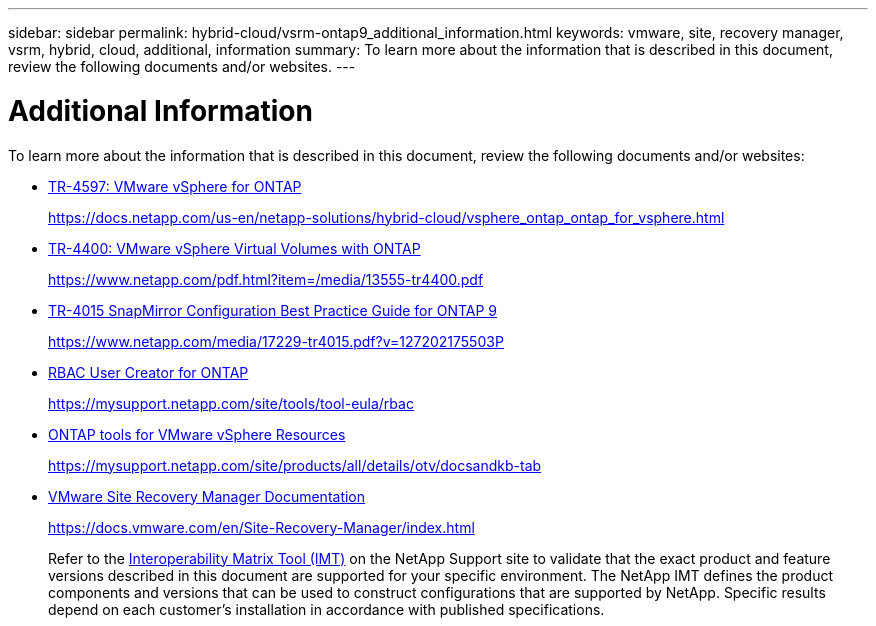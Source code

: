 ---
sidebar: sidebar
permalink: hybrid-cloud/vsrm-ontap9_additional_information.html
keywords: vmware, site, recovery manager, vsrm, hybrid, cloud, additional, information
summary: To learn more about the information that is described in this document, review the following documents and/or websites.
---

= Additional Information
:hardbreaks:
:nofooter:
:icons: font
:linkattrs:
:imagesdir: ./../media/

//
// This file was created with NDAC Version 2.0 (August 17, 2020)
//
// 2021-06-24 16:18:25.271968
//

[.lead]
To learn more about the information that is described in this document, review the following documents and/or websites:

* https://docs.netapp.com/us-en/netapp-solutions/hybrid-cloud/vsphere_ontap_ontap_for_vsphere.html[TR-4597: VMware vSphere for ONTAP^]
+
https://docs.netapp.com/us-en/netapp-solutions/hybrid-cloud/vsphere_ontap_ontap_for_vsphere.html[https://docs.netapp.com/us-en/netapp-solutions/hybrid-cloud/vsphere_ontap_ontap_for_vsphere.html^]

* https://www.netapp.com/pdf.html?item=/media/13555-tr4400.pdf[TR-4400: VMware vSphere Virtual Volumes with ONTAP^]
+
https://www.netapp.com/pdf.html?item=/media/13555-tr4400.pdf[https://www.netapp.com/pdf.html?item=/media/13555-tr4400.pdf^]

* https://www.netapp.com/media/17229-tr4015.pdf?v=127202175503P[TR-4015 SnapMirror Configuration Best Practice Guide for ONTAP 9^]
+
https://www.netapp.com/media/17229-tr4015.pdf?v=127202175503P[https://www.netapp.com/media/17229-tr4015.pdf?v=127202175503P^]

* https://mysupport.netapp.com/site/tools/tool-eula/rbac[RBAC User Creator for ONTAP^]
+
https://mysupport.netapp.com/site/tools/tool-eula/rbac[https://mysupport.netapp.com/site/tools/tool-eula/rbac^]

* https://mysupport.netapp.com/site/products/all/details/otv/docsandkb-tab[ONTAP tools for VMware vSphere Resources^]
+
https://mysupport.netapp.com/site/products/all/details/otv/docsandkb-tab[https://mysupport.netapp.com/site/products/all/details/otv/docsandkb-tab^]

* https://docs.vmware.com/en/Site-Recovery-Manager/index.html[VMware Site Recovery Manager Documentation^]
+
https://docs.vmware.com/en/Site-Recovery-Manager/index.html[https://docs.vmware.com/en/Site-Recovery-Manager/index.html^]
+
Refer to the http://mysupport.netapp.com/matrix[Interoperability Matrix Tool (IMT)^] on the NetApp Support site to validate that the exact product and feature versions described in this document are supported for your specific environment. The NetApp IMT defines the product components and versions that can be used to construct configurations that are supported by NetApp. Specific results depend on each customer’s installation in accordance with published specifications.
